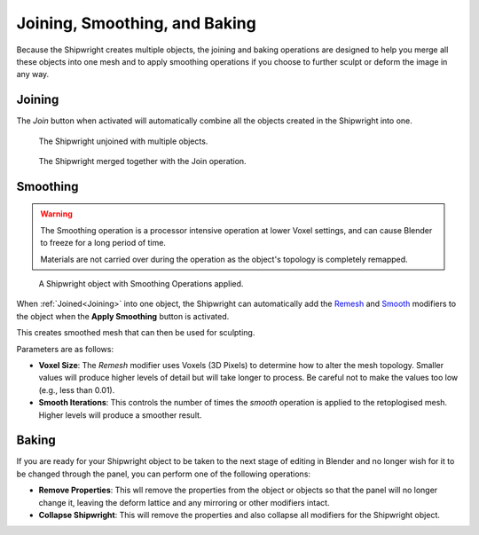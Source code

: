 ############################################################
Joining, Smoothing, and Baking
############################################################

.. image:: ../images/baking_intro_before.jpg
  :alt: A Shipwright Object Before Baking

.. image:: ../images/baking_intro.jpg
  :alt: A Baked Shipwright Object

Because the Shipwright creates multiple objects, the joining and baking operations are designed to help you merge all these objects into one mesh and to apply smoothing operations if you choose to further sculpt or deform the image in any way.

*****************
Joining
*****************

.. image:: ../images/join_obj_btn.jpg
    :alt: Join Object button

The *Join* button when activated will automatically combine all the objects created in the Shipwright into one.

.. figure:: ../images/unjoined.jpg
  :alt: A Shipwright Joined

  The Shipwright unjoined with multiple objects.

.. figure:: ../images/joined.jpg
  :alt: A Shipwright Unjoined

  The Shipwright merged together with the Join operation.

*****************
Smoothing
*****************
.. warning::
    The Smoothing operation is a processor intensive operation at lower Voxel settings, and can cause Blender to freeze for a long period of time.

    Materials are not carried over during the operation as the object's topology is completely remapped.

.. figure:: ../images/smoothing_op.jpg
  :alt: A Shipwright with Smoothing Operations applied

  A Shipwright object with Smoothing Operations applied.

.. image:: ../images/smoothing_props.jpg
  :alt: A Shipwright with Smoothing Operations applied

When :ref:`Joined<Joining>` into one object, the Shipwright can automatically add the `Remesh <https://docs.blender.org/manual/en/latest/modeling/modifiers/generate/remesh.html>`_  and `Smooth <https://docs.blender.org/manual/en/latest/modeling/modifiers/deform/smooth.html>`_ modifiers to the object when the **Apply Smoothing** button is activated.  

This creates smoothed mesh that can then be used for sculpting.

Parameters are as follows:

* **Voxel Size**: The *Remesh* modifier uses Voxels (3D Pixels) to determine how to alter the mesh topology.  Smaller values will produce higher levels of detail but will take longer to process.  Be careful not to make the values too low (e.g., less than 0.01).
* **Smooth Iterations**:  This controls the number of times the *smooth* operation is applied to the retoplogised mesh.  Higher levels will produce a smoother result.

*****************
Baking
*****************

.. image:: ../images/baking_btns.jpg
  :alt: Final Baking Buttons

If you are ready for your Shipwright object to be taken to the next stage of editing in Blender and no longer wish for it to be changed through the panel, you can perform one of the following operations:

* **Remove Properties**:  This wll remove the properties from the object or objects so that the panel will no longer change it, leaving the deform lattice and any mirroring or other modifiers intact.
* **Collapse Shipwright**: This will remove the properties and also collapse all modifiers for the Shipwright object.